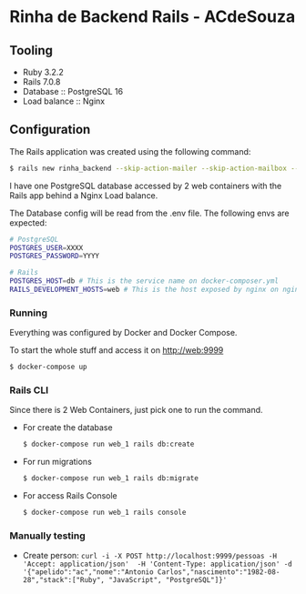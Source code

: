 * Rinha de Backend Rails - ACdeSouza

** Tooling

   - Ruby 3.2.2
   - Rails 7.0.8
   - Database :: PostgreSQL 16
   - Load balance :: Nginx



** Configuration

   The Rails application was created using the following command:

   #+begin_src bash
   $ rails new rinha_backend --skip-action-mailer --skip-action-mailbox --skip-action-text --skip-active-storage --skip-action-cable --skip-hotwire --skip-jbuilder --database=postgresql
   #+end_src

   I have one PostgreSQL database accessed by 2 web containers with the Rails app behind a Nginx Load balance.

   The Database config will be read from the .env file. The following envs are expected:

   #+begin_src bash
   # PostgreSQL
   POSTGRES_USER=XXXX
   POSTGRES_PASSWORD=YYYY

   # Rails
   POSTGRES_HOST=db # This is the service name on docker-composer.yml
   RAILS_DEVELOPMENT_HOSTS=web # This is the host exposed by nginx on nginx.conf
   #+end_src


*** Running

    Everything was configured by Docker and Docker Compose.

    To start the whole stuff and access it on http://web:9999

    #+begin_src bash
    $ docker-compose up
    #+end_src

*** Rails CLI

    Since there is 2 Web Containers, just pick one to run the command.

    - For create the database
      #+begin_src bash
      $ docker-compose run web_1 rails db:create
      #+end_src

    - For run migrations
      #+begin_src bash
      $ docker-compose run web_1 rails db:migrate
      #+end_src

    - For access Rails Console
      #+begin_src bash
      $ docker-compose run web_1 rails console
      #+end_src

*** Manually testing

    - Create person: ~curl -i -X POST http://localhost:9999/pessoas -H 'Accept: application/json'  -H 'Content-Type: application/json' -d '{"apelido":"ac","nome":"Antonio Carlos","nascimento":"1982-08-28","stack":["Ruby", "JavaScript", "PostgreSQL"]}'~

